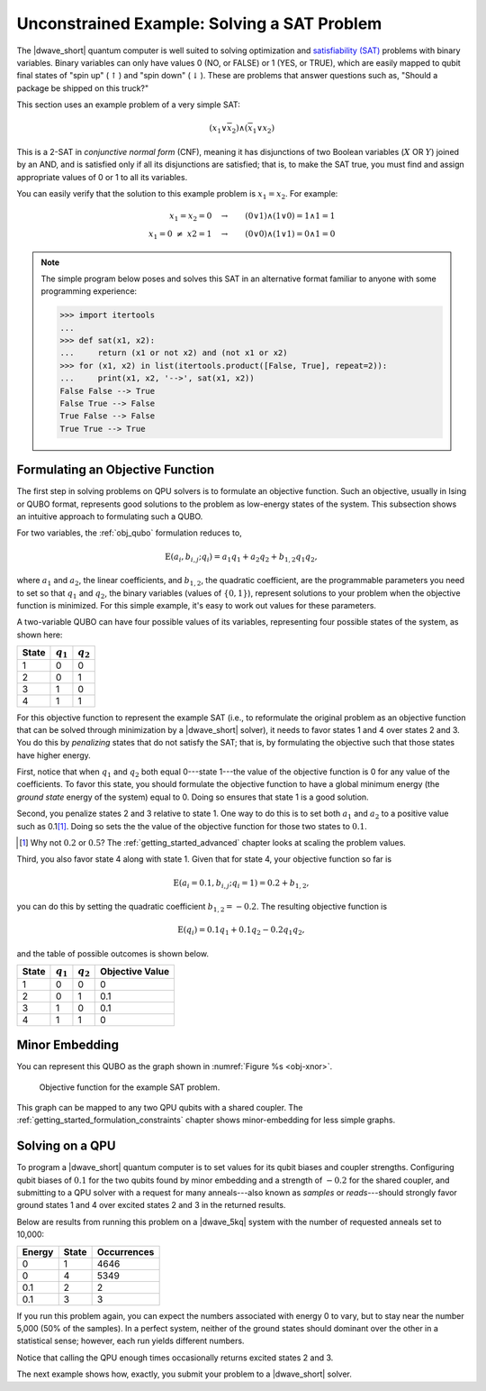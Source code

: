 .. _qpu_example_unconstrained_sat:

============================================
Unconstrained Example: Solving a SAT Problem
============================================

The |dwave_short| quantum computer is well suited to solving optimization and
`satisfiability (SAT) <https://en.wikipedia.org/wiki/Boolean_satisfiability_problem>`_
problems with binary variables. Binary variables can only have values 0 (NO, or
FALSE) or 1 (YES, or TRUE), which are easily mapped to qubit final states of
"spin up" (:math:`\uparrow`) and "spin down" (:math:`\downarrow`). These are
problems that answer questions such as, "Should a package be shipped on this
truck?"

This section uses an example problem of a very simple SAT:

.. math::

    (x_1 \vee \overline{x}_2 ) \wedge (\overline{x}_1 \vee x_2)

This is a 2-SAT in *conjunctive normal form* (CNF), meaning it has disjunctions
of two Boolean variables (:math:`X` OR :math:`Y`) joined by an AND, and is
satisfied only if all its disjunctions are satisfied; that is, to make the SAT
true, you must find and assign appropriate values of 0 or 1 to all its
variables.

You can easily verify that the solution to this example problem is
:math:`x_1=x_2`. For example:

.. math::

    x_1 = x_2=0 \quad \rightarrow \qquad (0 \vee 1) \wedge (1 \vee 0) = 1
    \wedge 1 = 1 \\
    x_1 {=} 0 \ \ne \ x2 {=} 1 \quad \rightarrow \qquad (0 \vee 0)
    \wedge (1 \vee 1) = 0 \wedge 1 = 0

.. note::
    The simple program below poses and solves this SAT in an alternative
    format familiar to anyone with some programming experience:

    >>> import itertools
    ...
    >>> def sat(x1, x2):
    ...     return (x1 or not x2) and (not x1 or x2)
    >>> for (x1, x2) in list(itertools.product([False, True], repeat=2)):
    ...     print(x1, x2, '-->', sat(x1, x2))
    False False --> True
    False True --> False
    True False --> False
    True True --> True

Formulating an Objective Function
=================================

The first step in solving problems on QPU solvers is to formulate an
objective function. Such an objective, usually in Ising or QUBO format,
represents good solutions to the problem as low-energy states of the system.
This subsection shows an intuitive approach to formulating such a QUBO.

For two variables, the :ref:`obj_qubo` formulation reduces to,

.. math::

    \text{E}(a_i, b_{i,j}; q_i) = a_1 q_1 + a_2 q_2 + b_{1,2} q_1 q_2,

where :math:`a_1` and :math:`a_2`, the linear coefficients, and :math:`b_{1,2}`,
the quadratic coefficient, are the programmable parameters you need to set so
that :math:`q_1` and :math:`q_2`, the binary variables (values of
:math:`\{0,1\}`), represent solutions to your problem when the objective
function is minimized. For this simple example, it's easy to work out values
for these parameters.

A two-variable QUBO can have four possible values of its variables,
representing four possible states of the system, as shown here:

======== ============= ===================
State    :math:`q_1`   :math:`q_2`
======== ============= ===================
1        0             0
2        0             1
3        1             0
4        1             1
======== ============= ===================

For this objective function to represent the example SAT (i.e., to reformulate
the original problem as an objective function that can be solved through
minimization by a |dwave_short| solver), it needs to favor states 1 and 4 over
states 2 and 3. You do this by *penalizing* states that do not satisfy the SAT;
that is, by formulating the objective such that those states have higher
energy.

First, notice that when :math:`q_1` and :math:`q_2` both equal
0---state 1---the value of the objective function is 0 for any value of the
coefficients. To favor this state, you should formulate the objective function
to have a global minimum energy (the *ground state* energy of the system) equal
to 0. Doing so ensures that state 1 is a good solution.

Second, you penalize states 2 and 3 relative to state 1. One way to do this is
to set both :math:`a_1` and :math:`a_2` to a positive value such as 0.1\ [#]_.
Doing so sets the the value of the objective function for those two states to
:math:`0.1`.

.. [#]
    Why not :math:`0.2` or :math:`0.5`? The :ref:`getting_started_advanced`
    chapter looks at scaling the problem values.

Third, you also favor state 4 along with state 1. Given that for state 4, your
objective function so far is

.. math::

    \text{E}(a_i=0.1, b_{i,j}; q_i=1) = 0.2 + b_{1,2},

you can do this by setting the quadratic coefficient :math:`b_{1,2} = -0.2`.
The resulting objective function is

.. math::

    \text{E}(q_i) = 0.1 q_1 + 0.1 q_2 - 0.2 q_1 q_2,

and the table of possible outcomes is shown below.

======== ============= =================== =======================
State    :math:`q_1`   :math:`q_2`         Objective Value
======== ============= =================== =======================
1        0             0                   0
2        0             1                   0.1
3        1             0                   0.1
4        1             1                   0
======== ============= =================== =======================

Minor Embedding
===============

You can represent this QUBO as the graph shown in
:numref:`Figure %s <obj-xnor>`.

.. figure:: ../_images/obj-xnor.png
    :name: obj-xnor
    :scale: 50 %
    :alt: Objective function for XNOR gate.

    Objective function for the example SAT problem.

This graph can be mapped to any two QPU qubits with a shared coupler. The
:ref:`getting_started_formulation_constraints` chapter shows minor-embedding
for less simple graphs.

Solving on a QPU
================

To program a |dwave_short| quantum computer is to set values for its qubit
biases and coupler strengths. Configuring qubit biases of :math:`0.1` for the
two qubits found by minor embedding and a strength of :math:`-0.2` for the
shared coupler, and submitting to a QPU solver with a request for many
anneals---also known as *samples* or *reads*---should strongly favor ground
states 1 and 4 over excited states 2 and 3 in the returned results.

Below are results from running this problem on a |dwave_5kq| system with the
number of requested anneals set to 10,000:

======= ====== ================
Energy  State  Occurrences
======= ====== ================
0       1      4646
0       4      5349
0.1     2      2
0.1     3      3
======= ====== ================

If you run this problem again, you can expect the numbers associated with
energy 0 to vary, but to stay near the number 5,000 (50% of the samples). In a
perfect system, neither of the ground states should dominant over the other in
a statistical sense; however, each run yields different numbers.

Notice that calling the QPU enough times occasionally returns excited states 2
and 3.

The next example shows how, exactly, you submit your problem
to a |dwave_short| solver.

